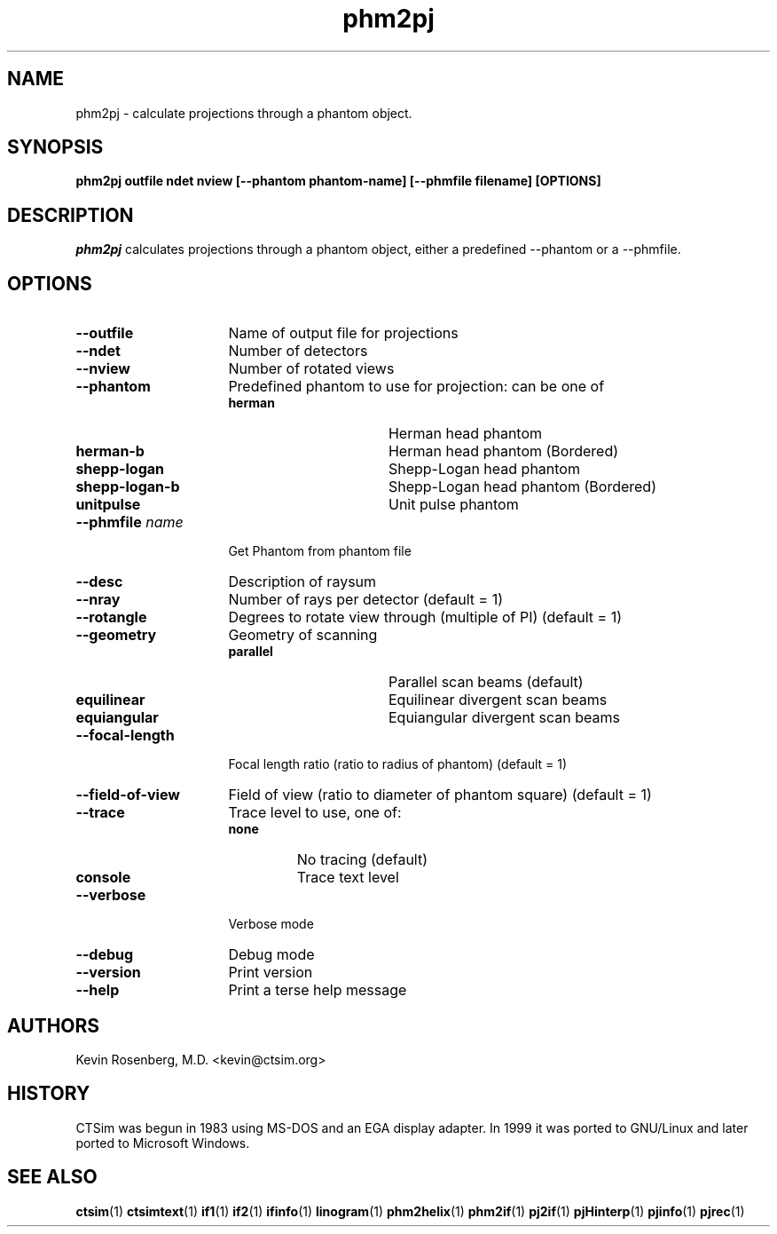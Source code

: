 .\" -*- NROFF -*-
.\" 
.TH "phm2pj" "1" "" "Kevin Rosenberg" "Engineering"
.SH "NAME"
phm2pj \- calculate projections through a phantom object.

.SH "SYNOPSIS"
.B phm2pj outfile ndet nview [\-\-phantom phantom\-name] [\-\-phmfile filename] [OPTIONS]
.SH "DESCRIPTION "
\fIphm2pj\fP calculates projections through a phantom object, either a
predefined \-\-phantom or a \-\-phmfile.
.SH "OPTIONS"
.TP 16
.B \-\-outfile          
Name of output file for projections
.TP 16
.B \-\-ndet             
Number of detectors

.TP 16
.B \-\-nview            
Number of rotated views

.TP 16
.B \-\-phantom        
Predefined phantom to use for projection: can be one of 
.RS
.TP 16
.B herman        
Herman head phantom
.TP 16
.B herman\-b      
Herman head phantom (Bordered)
.TP 16
.B shepp\-logan   
Shepp\-Logan head phantom
.TP 16
.B shepp\-logan\-b 
Shepp\-Logan head phantom (Bordered)
.TP 16
.B  unitpulse     
Unit pulse phantom
.RE
.TP 16
.B \-\-phmfile \fIname\fP 
Get Phantom from phantom file 
.TP 16
.B \-\-desc           
Description of raysum
.TP 16
.B \-\-nray           
Number of rays per detector (default = 1)
.TP 16
.B \-\-rotangle       
Degrees to rotate view through (multiple of PI) (default = 1)
.TP 16
.B \-\-geometry       
Geometry of scanning
.RS
.TP 16
.B parallel
Parallel scan beams (default)
.TP 16
.B equilinear
Equilinear divergent scan beams
.TP 16
.B equiangular   
Equiangular divergent scan beams
.RE
.TP 16
.B \-\-focal\-length   
Focal length ratio (ratio to radius of phantom) (default = 1)
.TP 16
.B \-\-field\-of\-view  
Field of view (ratio to diameter of phantom square) (default = 1)
.TP 16
.B \-\-trace          
Trace level to use, one of:
.RS 
.TP 
.B none 
No tracing (default)
.TP 16
.B console 
Trace text level
.RE
.TP 16
.B \-\-verbose        
Verbose mode
.TP 16
.B \-\-debug          
Debug mode
.TP 16
.B \-\-version        
Print version
.TP 16
.B \-\-help           
Print a terse help message
.SH "AUTHORS"
Kevin Rosenberg, M.D. <kevin@ctsim.org>
.SH "HISTORY"
CTSim was begun in 1983 using MS\-DOS and an EGA display adapter. In
1999 it was ported to GNU/Linux and later ported to Microsoft Windows.
.SH "SEE ALSO"
.BR ctsim (1)
.BR ctsimtext (1)
.BR if1 (1)
.BR if2 (1)
.BR ifinfo (1)
.BR linogram (1)
.BR phm2helix (1)
.BR phm2if (1)
.BR pj2if (1)
.BR pjHinterp (1)
.BR pjinfo (1)
.BR pjrec (1)
